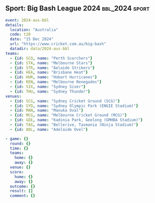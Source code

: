 ** Sport: Big Bash League 2024                            :bbl_2024:sport:

#+begin_src yaml
  event: 2024-aus-bbl
  details:
    location: "Australia"
    code: t20
    date: "15 Dec 2024"
    url: "https://www.cricket.com.au/big-bash"
    datadir: data/2024-aus-bbl
  teams:
    - {id: SCO, name: "Perth Scorchers"}
    - {id: STA, name: "Melbourne Stars"}
    - {id: STR, name: "Aelaide Strikers"}
    - {id: HEA, name: "Brisbane Heat"}
    - {id: HUR, name: "Hobart Hurricanes"}
    - {id: REN, name: "Melbourne Renegades"}
    - {id: SIX, name: "Sydney Sixer"}
    - {id: THU, name: "Sydney Thunder"}
  venues:
    - {id: SCG, name: "Sydney Cricket Ground (SCG)"}
    - {id: SYD, name: "Sydney Olympic Park (ENGIE Stadium)"}
    - {id: MAN, name: "Manuka Oval"}
    - {id: MCG, name: "Melbourne Cricket Ground (MCG)"}
    - {id: GEE, name: "Kadinia Park, Geelong (GMHBA Stadium)"}
    - {id: TAS, name: "Bellerive, Tasmania (Ninja Stadium)"}
    - {id: ADL, name: "Adelaide Ovel"}
#+end_src

#+begin_src yaml :comments link :tangle "../sport/data/2024-aus-bbl/new.yaml"
  - game: {}
    round: {}
    time: {}
    teams:
      home: {}
      away: {}
    venue: {}
    score:
      home: {}
      away: {}
    outcome: {}
    result: []
    comment: {}
#+end_src
** 
